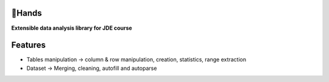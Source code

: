 |logo|

🤝Hands
========

**Extensible data analysis library for JDE course**

Features
========

* Tables manipulation -> column & row manipulation, creation, statistics, range extraction
* Dataset -> Merging, cleaning, autofill and autoparse



.. |logo| image:: https://github.com/Netherfield/Hands/blob/main/logo.png
    :alt: 🤝HANDS
    :target: https://github.com/Netherfield/homework